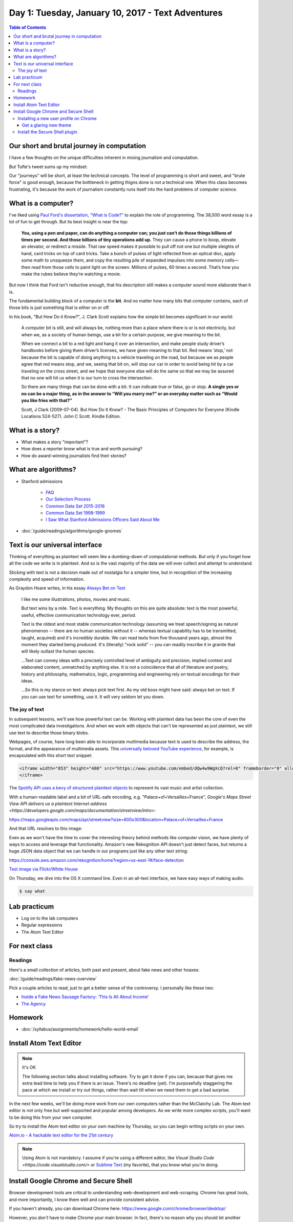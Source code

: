 **************************************************
Day 1: Tuesday, January 10, 2017 - Text Adventures
**************************************************


.. contents:: Table of Contents
   :depth: 6


Our short and brutal journey in computation
===========================================

I have a few thoughts on the unique difficulties inherent in mixing journalism and computation.

But Tufte's tweet sums up my mindset:

.. raw:: html

    <blockquote class="twitter-tweet" data-lang="en"><p lang="en" dir="ltr">When they say it&#39;s about the journey, you can be certain that you&#39;re not going to get very far.</p>&mdash; Edward Tufte (@EdwardTufte) <a href="https://twitter.com/EdwardTufte/status/713034169870327812">March 24, 2016</a></blockquote>
    <script async src="//platform.twitter.com/widgets.js" charset="utf-8"></script>


Our "journeys" will be short, at least the technical concepts. The level of programming is short and sweet, and "brute force" is good enough, because the bottleneck in getting thigns done is not a technical one. When this class becomes frustrating, it's because the work of journalism constantly runs itself into the hard problems of computer science.



What is a computer?
===================

I've liked using `Paul Ford's dissertation, "What is Code?" <https://www.bloomberg.com/graphics/2015-paul-ford-what-is-code/>`_ to explain the role of programming. The 38,000 word essay is a lot of fun to get through. But its best insight is near the top:

        **You, using a pen and paper, can do anything a computer can; you just can’t do those things billions of times per second. And those billions of tiny operations add up.** They can cause a phone to boop, elevate an elevator, or redirect a missile. That raw speed makes it possible to pull off not one but multiple sleights of hand, card tricks on top of card tricks. Take a bunch of pulses of light reflected from an optical disc, apply some math to unsqueeze them, and copy the resulting pile of expanded impulses into some memory cells—then read from those cells to paint light on the screen. Millions of pulses, 60 times a second. That’s how you make the rubes believe they’re watching a movie.


But now I think that Ford isn't reductive *enough*, that his description still makes a computer sound more elaborate than it is.

The fundamental building block of a computer is the **bit**. And no matter how many bits that computer contains, each of those bits is just something that is either on or off.

In his book, "But How Do it Know?", J. Clark Scott explains how the simple bit becomes significant in our world:


    A computer bit is still, and will always be, nothing more than a place where there is or is not electricity, but when we, as a society of human beings, use a bit for a certain purpose, we give meaning to the bit.

    When we connect a bit to a red light and hang it over an intersection, and make people study driver’s handbooks before giving them driver’s licenses, we have given meaning to that bit. Red means ‘stop,’ not because the bit is capable of doing anything to a vehicle traveling on the road, but because we as people agree that red means stop, and we, seeing that bit on, will stop our car in order to avoid being hit by a car traveling on the cross street, and we hope that everyone else will do the same so that we may be assured that no one will hit us when it is our turn to cross the intersection.


    So there are many things that can be done with a bit. It can indicate true or false, go or stop. **A single yes or no can be a major thing, as in the answer to “Will you marry me?” or an everyday matter such as “Would you like fries with that?”**

    Scott, J Clark (2009-07-04). But How Do It Know? - The Basic Principles of Computers for Everyone (Kindle Locations 524-527). John C Scott. Kindle Edition.



What is a story?
================

- What makes a story "important"?
- How does a reporter know what is true and worth pursuing?
- How do award-winning journalists find their stories?


What are algorithms?
====================

- Stanford admissions

    - `FAQ <http://admission.stanford.edu/site/faq/index.html>`_
    - `Our Selection Process <http://admission.stanford.edu/basics/selection/profile.html>`_
    - `Common Data Set 2015-2016 <http://ucomm.stanford.edu/cds/2015>`_
    - `Common Data Set 1998-1999 <http://ucomm.stanford.edu/cds/cds_1998>`_
    - `I Saw What Stanford Admissions Officers Said About Me <https://cathincollege.com/2015/04/08/i-saw-what-stanford-admissions-officers-said-about-me/>`_

- :doc:`/guide/readings/algorithms/google-gnomes`



Text is our universal interface
===============================

Thinking of everything as plaintext will seem like a dumbing-down of computational methods. But only if you
forget how all the code we write is in plaintext. And so is the vast majority of the data we will ever collect and attempt to understand.

Sticking with text is not a decision made out of nostalgia for a simpler time, but in recognition of the increasing complexity and speed of information.

As Graydon Hoare writes, in his essay `Always Bet on Text`_

     I like me some illustrations, photos, movies and music.

     But text wins by a mile. Text is everything. My thoughts on this are quite absolute: text is the most powerful, useful, effective communication technology ever, period.

     Text is the oldest and most stable communication technology (assuming we treat speech/signing as natural phenomenon -- there are no human societies without it -- whereas textual capability has to be transmitted, taught, acquired) and it's incredibly durable. We can read texts from five thousand years ago, almost the moment they started being produced. It's (literally) "rock solid" -- you can readily inscribe it in granite that will likely outlast the human species.


     ...Text can convey ideas with a precisely controlled level of ambiguity and precision, implied context and elaborated content, unmatched by anything else. It is not a coincidence that all of literature and poetry, history and philosophy, mathematics, logic, programming and engineering rely on textual encodings for their ideas.

     ...So this is my stance on text: always pick text first. As my old boss might have said: always bet on text. If you can use text for something, use it. It will very seldom let you down.


.. _Always Bet on Text: http://graydon.livejournal.com/196162.html



The joy of text
---------------

In subsequent lessons, we'll see how powerful text can be. Working with plaintext data has been the core of even the most complicated data investigations. And when we work with objects that can't be represented as just plaintext, we still use text to describe those binary blobs.

Webpages, of course, have long been able to incorporate multimedia because text is used to describe the address, the format, and the appearance of multimedia assets. This `universally beloved YouTube experience <https://www.youtube.com/watch?v=dQw4w9WgXcQ>`_, for example, is encapsulated with this short text snippet:


.. code-block:: html


    <iframe width="853" height="480" src="https://www.youtube.com/embed/dQw4w9WgXcQ?rel=0" frameborder="0" allowfullscreen>
    </iframe>


The `Spotify API uses a bevy of structured plaintext objects <http://www.compciv.org/recipes/data/touring-the-spotify-api/>`_ to represent its vast music and artist collection.

With a human-readable label and a bit of URL-safe encoding, e.g. "Palace+of+Versailles+France", `Google's Maps Street View API delivers us a plaintext Internet address <https://developers.google.com/maps/documentation/streetview/intro>`:

`<https://maps.googleapis.com/maps/api/streetview?size=600x300&location=Palace+of+Versailles+France>`_

And that URL resolves to this image:

.. raw::html

    <img src="https://maps.googleapis.com/maps/api/streetview?size=600x300&location=Palace+of+Versailles+France">


Even as we won't have the time to cover the interesting theory behind methods like computer vision, we have plenty of ways to access and leverage that functionality. Amazon's new Rekognition API doesn't just detect faces, but returns a huge JSON data object that we can handle in our programs just like any other text string:

`<https://console.aws.amazon.com/rekognition/home?region=us-east-1#/face-detection>`_


.. image:: images/obama-maroney-rekognized.jpg




`Test image via Flickr/White House <https://www.flickr.com/photos/whitehouse/8191317327/>`_



On Thursday, we dive into the OS X command line. Even in an all-text interface, we have easy ways of making audio.

.. code-block:: shell

    $ say what



Lab practicum
=============

- Log on to the lab computers
- Regular expressions
- The Atom Text Editor


For next class
==============


Readings
--------


Here's a small collection of articles, both past and present, about fake news and other hoaxes:

:doc:`/guide/readings/fake-news-overview`

Pick a couple articles to read, just to get a better sense of the controversy. I personally like these two:

- `Inside a Fake News Sausage Factory: ‘This Is All About Income’ <http://www.nytimes.com/2016/11/25/world/europe/fake-news-donald-trump-hillary-clinton-georgia.html>`_

- `The Agency <http://www.nytimes.com/2015/06/07/magazine/the-agency.html>`_




Homework
========


- :doc:`/syllabus/assignments/homework/hello-world-email`






Install Atom Text Editor
========================

.. note:: It's OK

    The following section talks about installing software. Try to get it done if you can, because that gives me extra lead time to help you if there is an issue. There's no deadline (yet). I'm purposefully staggering the pace at which we install or try out things, rather than wait till when we need them to get a bad surprise.


In the next few weeks, we'll be doing more work from our own computers rather than the McClatchy Lab. The Atom text editor is not only free but well-supported and popular among developers. As we write more complex scripts, you'll want to be doing this from your own computer.

So try to install the Atom text editor on your own machine by Thursday, so you can begin writing scripts on your own.

`Atom.io - A hackable text editor for the 21st century <https://atom.io/>`_

.. note::


    Using Atom is not mandatory. I assume if you're using a different editor, like `Visual Studio Code <https://code.visualstudio.com/>` or `Sublime Text <http://www.sublimetext.com/>`_ (my favorite), that you know what you're doing.


Install Google Chrome and Secure Shell
======================================

Browser development tools are critical to understanding web-development and web-scraping. Chrome has great tools, and more importantly, I know them well and can provide consistent advice.

If you haven't already, you can download Chrome here: `<https://www.google.com/chrome/browser/desktop/>`_

However, you *don't* have to make Chrome your main browser. In fact, there's no reason why you should let another browser/company hold on to your credentials.

Installing a new user profile on Chrome
---------------------------------------

What if you already use Chrome as your default browser? Then follow these instructions to create a **new user profile**: `Chrome Help: Add a new user profile <https://support.google.com/chrome/answer/2364824?co=GENIE.Platform%3DDesktop&hl=en-GB&oco=0>`_


For all intents and purposes, it's like adding a new user to your computer in that their settings, passwords, plugins, etc. won't affect *your* Chrome profile. Having a separate profile reduces the risk, for example, that you run Twitter bot code from this class on your "real" profile. It also helps with web development, so that plugins from your personal account, such as ad blockers, don't interfere with this new account.


Get a glaring new theme
^^^^^^^^^^^^^^^^^^^^^^^

You can run multiple Chrome windows at the same time for multiple users. It's very easy to get confused, so I recommend going to the `Chrome themes store <https://chrome.google.com/webstore/category/themes>`_ and picking a color scheme that is obviously different from your normal one.





Install the Secure Shell plugin
-------------------------------

This step is mostly for Windows users who don't have a great way to connect to remote computers in the way that OS X users have Terminal. It's entirely optional, but if you're on Windows, you might find it easier to use than the usual Windows SSH client.

The `Secure Shell plugin can be downloaded from the Chrome store <https://chrome.google.com/webstore/detail/secure-shell/pnhechapfaindjhompbnflcldabbghjo?hl=en>`_


.. Logistics
.. ---------

.. Atom Text Editor
.. ----------------

.. - Install the Atom Text Editor
.. - Practice regexes
.. - Do a find-across the entire project
.. - Practice keyboarding

.. Google Chrome
.. -------------

.. - Install Google Chrome if you haven't already
.. - In Google Chrome, create a new user profile that is different from your default. `Share Chrome with others or add a profile <https://support.google.com/chrome/answer/2364824?co=GENIE.Platform%3DDesktop&hl=en>`
.. - In this new user profile, sign into your university webmail, i.e. `https://webmail.stanford.edu`
.. - In this new user profile, install the `Secure Shell plugin<https://chrome.google.com/webstore/detail/secure-shell/pnhechapfaindjhompbnflcldabbghjo?hl=en>`
.. - Practice keyboarding
